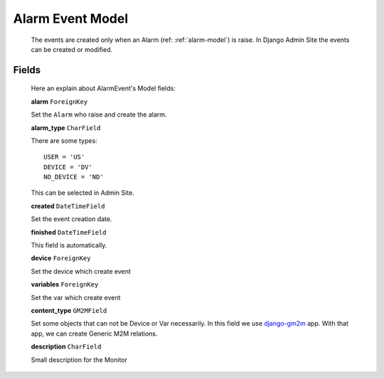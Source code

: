 
.. _alarm-event-model:

*****************
Alarm Event Model
*****************

   The events are created only when an Alarm (ref: :ref:`alarm-model`) is raise. In Django Admin Site the events can be created or modified.

Fields
------

   Here an explain about AlarmEvent's Model fields:

   **alarm** ``ForeignKey``

   Set the ``Alarm`` who raise and create the alarm.

   **alarm_type** ``CharField``

   There are some types::

      USER = 'US'
      DEVICE = 'DV'
      NO_DEVICE = 'ND'

   This can be selected in Admin Site.

   **created** ``DateTimeField``

   Set the event creation date.

   **finished** ``DateTimeField``

   This field is automatically.

   **device** ``ForeignKey``

   Set the device which create event

   **variables** ``ForeignKey``

   Set the var which create event

   **content_type** ``GM2MField``

   Set some objects that can not be Device or Var necessarily. In this field we use `django-gm2m <http://django-gm2m.readthedocs.io/en/stable/>`_ app.
   With that app, we can create Generic M2M relations.

   **description** ``CharField``

   Small description for the Monitor

